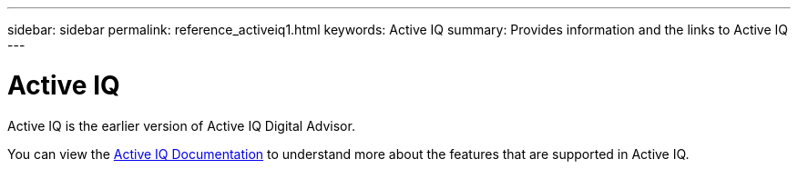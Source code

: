 ---
sidebar: sidebar
permalink: reference_activeiq1.html
keywords: Active IQ
summary: Provides information and the links to Active IQ
---

= Active IQ
:toc: macro
:toclevels: 1
:hardbreaks:
:nofooter:
:icons: font
:linkattrs:
:imagesdir: ./media/

[.lead]
Active IQ is the earlier version of Active IQ Digital Advisor.

You can view the link:https://docs.netapp.com/us-en/active-iq-1/[Active IQ Documentation] to understand more about the features that are supported in Active IQ.
